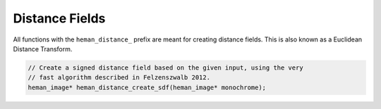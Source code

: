 Distance Fields
###############

All functions with the ``heman_distance_`` prefix are meant for creating distance fields.  This is also known as a Euclidean Distance Transform.

.. code-block:: c

    // Create a signed distance field based on the given input, using the very
    // fast algorithm described in Felzenszwalb 2012.
    heman_image* heman_distance_create_sdf(heman_image* monochrome);
